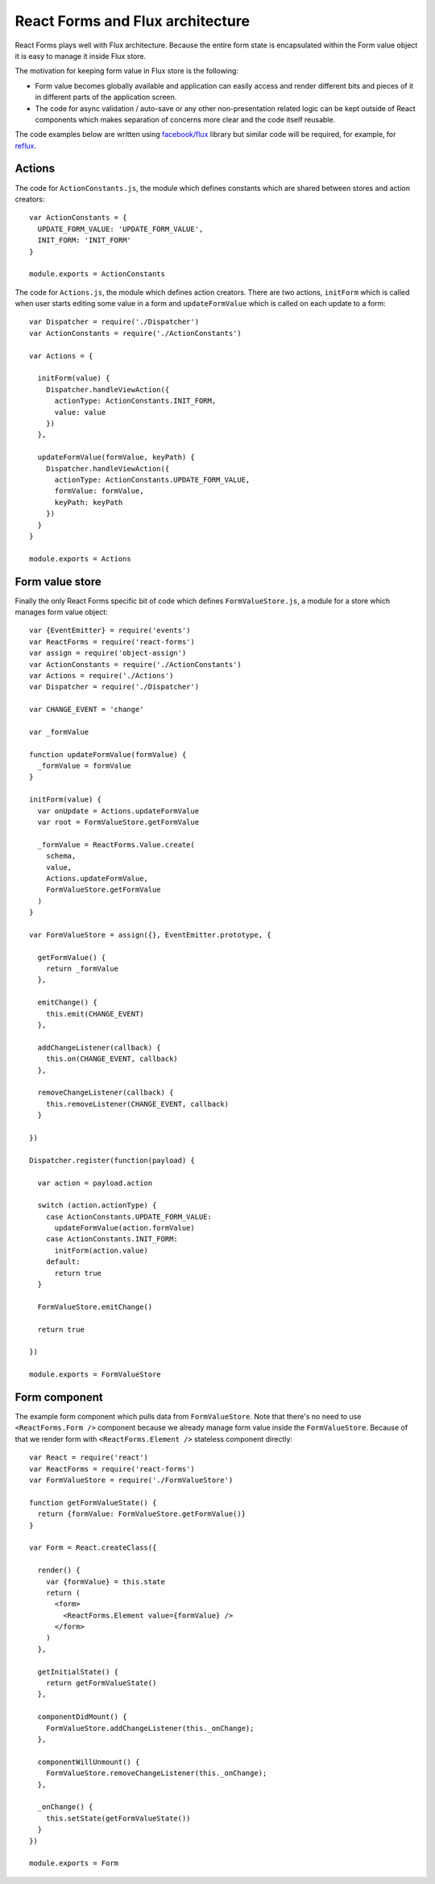 React Forms and Flux architecture
=================================

React Forms plays well with Flux architecture. Because the entire form state is
encapsulated within the Form value object it is easy to manage it inside Flux
store.

The motivation for keeping form value in Flux store is the following:

- Form value becomes globally available and application can easily access and
  render different bits and pieces of it in different parts of the application
  screen.

- The code for async validation / auto-save or any other non-presentation
  related logic can be kept outside of React components which makes separation
  of concerns more clear and the code itself reusable.

The code examples below are written using `facebook/flux`_ library but similar
code will be required, for example, for reflux_.

Actions
-------

The code for ``ActionConstants.js``, the module which defines constants which
are shared between stores and action creators::

    var ActionConstants = {
      UPDATE_FORM_VALUE: 'UPDATE_FORM_VALUE',
      INIT_FORM: 'INIT_FORM'
    }

    module.exports = ActionConstants

The code for ``Actions.js``, the module which defines action creators. There are
two actions, ``initForm`` which is called when user starts editing some value in
a form and ``updateFormValue`` which is called on each update to a form::

    var Dispatcher = require('./Dispatcher')
    var ActionConstants = require('./ActionConstants')

    var Actions = {

      initForm(value) {
        Dispatcher.handleViewAction({
          actionType: ActionConstants.INIT_FORM,
          value: value
        })
      },

      updateFormValue(formValue, keyPath) {
        Dispatcher.handleViewAction({
          actionType: ActionConstants.UPDATE_FORM_VALUE,
          formValue: formValue,
          keyPath: keyPath
        })
      }
    }

    module.exports = Actions

Form value store
----------------

Finally the only React Forms specific bit of code which defines
``FormValueStore.js``, a module for a store which manages form value object::

    var {EventEmitter} = require('events')
    var ReactForms = require('react-forms')
    var assign = require('object-assign')
    var ActionConstants = require('./ActionConstants')
    var Actions = require('./Actions')
    var Dispatcher = require('./Dispatcher')

    var CHANGE_EVENT = 'change'

    var _formValue

    function updateFormValue(formValue) {
      _formValue = formValue
    }

    initForm(value) {
      var onUpdate = Actions.updateFormValue
      var root = FormValueStore.getFormValue

      _formValue = ReactForms.Value.create(
        schema,
        value,
        Actions.updateFormValue,
        FormValueStore.getFormValue
      )
    }

    var FormValueStore = assign({}, EventEmitter.prototype, {

      getFormValue() {
        return _formValue
      },

      emitChange() {
        this.emit(CHANGE_EVENT)
      },

      addChangeListener(callback) {
        this.on(CHANGE_EVENT, callback)
      },

      removeChangeListener(callback) {
        this.removeListener(CHANGE_EVENT, callback)
      }

    })

    Dispatcher.register(function(payload) {

      var action = payload.action

      switch (action.actionType) {
        case ActionConstants.UPDATE_FORM_VALUE:
          updateFormValue(action.formValue)
        case ActionConstants.INIT_FORM:
          initForm(action.value)
        default:
          return true
      }

      FormValueStore.emitChange()

      return true

    })

    module.exports = FormValueStore

Form component
--------------

The example form component which pulls data from ``FormValueStore``. Note that
there's no need to use ``<ReactForms.Form />`` component because we already
manage form value inside the ``FormValueStore``. Because of that we render form
with ``<ReactForms.Element />`` stateless component directly::

    var React = require('react')
    var ReactForms = require('react-forms')
    var FormValueStore = require('./FormValueStore')

    function getFormValueState() {
      return {formValue: FormValueStore.getFormValue()}
    }

    var Form = React.createClass({

      render() {
        var {formValue} = this.state
        return (
          <form>
            <ReactForms.Element value={formValue} />
          </form>
        )
      },

      getInitialState() {
        return getFormValueState()
      },

      componentDidMount() {
        FormValueStore.addChangeListener(this._onChange);
      },

      componentWillUnmount() {
        FormValueStore.removeChangeListener(this._onChange);
      },

      _onChange() {
        this.setState(getFormValueState())
      }
    })

    module.exports = Form

.. _facebook/flux: https://github.com/facebook/flux
.. _reflux: https://github.com/spoike/refluxjs
